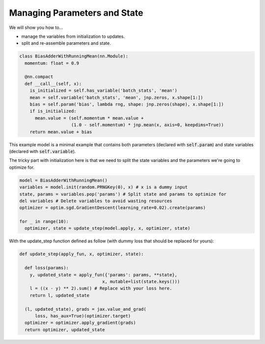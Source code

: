 Managing Parameters and State
=============================

We will show you how to...

* manage the variables from initialization to updates.
* split and re-assemble parameters and state.

.. code-block:: python

  class BiasAdderWithRunningMean(nn.Module):
    momentum: float = 0.9

    @nn.compact
    def __call__(self, x):
      is_initialized = self.has_variable('batch_stats', 'mean')
      mean = self.variable('batch_stats', 'mean', jnp.zeros, x.shape[1:])
      bias = self.param('bias', lambda rng, shape: jnp.zeros(shape), x.shape[1:])
      if is_initialized:
        mean.value = (self.momentum * mean.value +
                      (1.0 - self.momentum) * jnp.mean(x, axis=0, keepdims=True))
      return mean.value + bias

This example model is a minimal example that contains both parameters (declared with :code:`self.param`) 
and state variables (declared with :code:`self.variable`).

The tricky part with initialization here is that we need to split the state variables and the parameters
we're going to optimize for.

.. code-block:: python

  model = BiasAdderWithRunningMean()
  variables = model.init(random.PRNGKey(0), x) # x is a dummy input
  state, params = variables.pop('params') # Split state and params to optimize for
  del variables # Delete variables to avoid wasting resources
  optimizer = optim.sgd.GradientDescent(learning_rate=0.02).create(params)

  for _ in range(10):
    optimizer, state = update_step(model.apply, x, optimizer, state)

With the update_step function defined as follow (with dummy loss that should be replaced for yours):

.. code-block:: python

  def update_step(apply_fun, x, optimizer, state):

    def loss(params):
      y, updated_state = apply_fun({'params': params, **state},
                                  x, mutable=list(state.keys()))
      l = ((x - y) ** 2).sum() # Replace with your loss here.
      return l, updated_state

    (l, updated_state), grads = jax.value_and_grad(
        loss, has_aux=True)(optimizer.target)
    optimizer = optimizer.apply_gradient(grads)
    return optimizer, updated_state